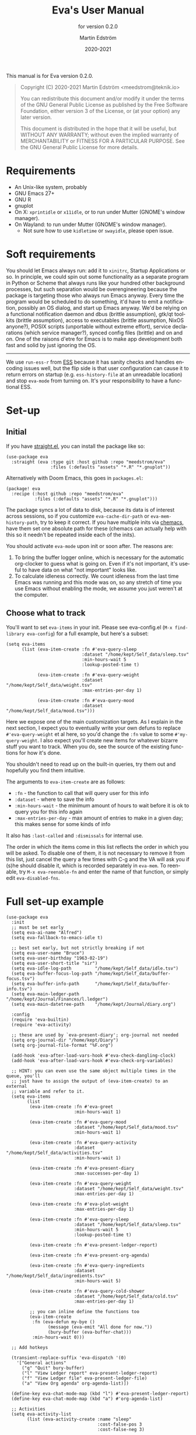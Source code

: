 #+TITLE: Eva's User Manual
:PREAMBLE:
#+AUTHOR: Martin Edström
#+EMAIL: meedstrom@teknik.io
#+DATE: 2020-2021
#+LANGUAGE: en

#+TEXINFO_DIR_CATEGORY: Emacs
#+TEXINFO_DIR_TITLE: Eva: (eva).
#+TEXINFO_DIR_DESC: Virtual assistant for Emacs.
#+SUBTITLE: for version 0.2.0

#+TEXINFO_DEFFN: t
#+OPTIONS: H:4 num:4 toc:2
#+PROPERTY: header-args :eval never
#+BIND: ox-texinfo+-before-export-hook ox-texinfo+-update-copyright-years
#+BIND: ox-texinfo+-before-export-hook ox-texinfo+-update-version-strings

#+TEXINFO: @noindent
This manual is for Eva version 0.2.0.

#+BEGIN_QUOTE
Copyright (C) 2020-2021 Martin Edström <meedstrom@teknik.io>

You can redistribute this document and/or modify it under the terms
of the GNU General Public License as published by the Free Software
Foundation, either version 3 of the License, or (at your option) any
later version.

This document is distributed in the hope that it will be useful,
but WITHOUT ANY WARRANTY; without even the implied warranty of
MERCHANTABILITY or FITNESS FOR A PARTICULAR PURPOSE.  See the GNU
General Public License for more details.
#+END_QUOTE
:END:
* Requirements
- An Unix-like system, probably
- GNU Emacs 27+
- GNU R
- gnuplot
- On X: =xprintidle= or =x11idle=, or to run under Mutter (GNOME's window manager).
- On Wayland: to run under Mutter (GNOME's window manager).
  - Not sure how to use =kidletime= or =swayidle=, please open issue.

* Soft requirements
You should let Emacs always run: add it to =xinitrc=, Startup Applications or so.  In principle, we could spin out some functionality as a separate program in Python or Scheme that always runs like your hundred other background processes, but such separation would be overengineering because the package is targeting those who always run Emacs anyway.  Every time the program would be scheduled to do something, it'd have to emit a notification, possibly an OS dialog, and start up Emacs anyway.  We'd be relying on a functional notification daemon and dbus (brittle assumption), gtk/qt toolkits (brittle assumption), access to executables (brittle assumption, NixOS anyone?), POSIX scripts (unportable without extreme effort), service declarations (which service manager?), synced config files (brittle) and on and on.  One of the raisons d'etre for Emacs is to make app development both fast and solid by just ignoring the OS.

-------

We use =run-ess-r= from [[https://github.com/emacs-ess/ess][ESS]] because it has sanity checks and handles encoding issues well, but the flip side is that user configuration can cause it to return errors on startup (e.g. =ess-history-file= at an unreadable location) and stop =eva-mode= from turning on.  It's your responsibility to have a functional ESS.

* Set-up
** Initial

If you have [[https://github.com/raxod502/straight.el][straight.el]], you can install the package like so:

#+begin_src elisp
(use-package eva
  :straight (eva :type git :host github :repo "meedstrom/eva"
                 :files (:defaults "assets" "*.R" "*.gnuplot"))
#+end_src

Alternatively with Doom Emacs, this goes in =packages.el=:

#+begin_src elisp
(package! eva
  :recipe (:host github :repo "meedstrom/eva"
           :files (:defaults "assets" "*.R" "*.gnuplot")))
#+end_src

The package syncs a lot of data to disk, because its data is of interest across sessions, so if you customize =eva-cache-dir-path= or =eva-mem-history-path=, try to keep it correct.  If you have multiple inits via [[https://github.com/plexus/chemacs2][chemacs]], have them set one absolute path for these (chemacs can actually help with this so it needn't be repeated inside each of the inits).

You should activate =eva-mode= upon init or soon after. The reasons are:

1. To bring the buffer logger online, which is necessary for the automatic org-clocker to guess what is going on.  Even if it's not important, it's useful to have data on what "not important" looks like.
2. To calculate idleness correctly.  We count idleness from the last time Emacs was running and this mode was on, so any stretch of time you use Emacs without enabling the mode, we assume you just weren't at the computer.

** Choose what to track

# #+begin_export texi
# You'll want to set @samp{eva-items} in your init.  Please see eva-config.el (@samp{M-x find-library eva-config}) for full example, but here's a subset:
# #+end_export
# #+begin_export html
# You'll want to set <code>eva-items</code> in your init.  Please see <a href="../eva-config.el">eva-config.el</a> (<code>M-x find-library eva-config</code>) for full example, but here's a subset:
# #+end_export

You'll want to set =eva-items= in your init.  Please see eva-config.el (=M-x find-library eva-config=) for a full example, but here's a subset:

#+BEGIN_SRC elisp
(setq eva-items
      (list (eva-item-create :fn #'eva-query-sleep
                             :dataset "/home/kept/Self_data/sleep.tsv"
                             :min-hours-wait 5
                             :lookup-posted-time t)

            (eva-item-create :fn #'eva-query-weight
                             :dataset "/home/kept/Self_data/weight.tsv"
                             :max-entries-per-day 1)

            (eva-item-create :fn #'eva-query-mood
                             :dataset "/home/kept/Self_data/mood.tsv")))
#+END_SRC

Here we expose one of the main customization targets.  As I explain in the next section, I expect you to eventually write your own defuns to replace =#'eva-query-weight= et al here, so you'd change the =:fn= value to some =#'my-query-weight=.  I also expect you'll create new items for whatever bizarre stuff you want to track.  When you do, see the source of the existing functions for how it's done.

You shouldn't need to read up on the built-in queries, try them out and hopefully you find them intuitive.

The arguments to =eva-item-create= are as follows:

- =:fn= - the function to call that will query user for this info
- =:dataset= - where to save the info
- =:min-hours-wait= - the minimum amount of hours to wait before it is ok to query you for this info again
- =:max-entries-per-day= - max amount of entries to make in a given day; this makes sense for some kinds of info

It also has =:last-called= and =:dismissals= for internal use.

The order in which the items come in this list reflects the order in which you will be asked.  To disable one of them, it is not necessary to remove it from this list, just cancel the query a few times with C-g and the VA will ask you if (s)he should disable it, which is recorded separately in =eva-mem=.  To reenable, try =M-x eva-reenable-fn= and enter the name of that function, or simply edit =eva-disabled-fns=.

* Full set-up example
#+begin_src elisp
(use-package eva
  :init
  ;; must be set early
  (setq eva-ai-name "Alfred")
  (setq eva-fallback-to-emacs-idle t)

  ;; best set early, but not strictly breaking if not
  (setq eva-user-name "Bruce")
  (setq eva-user-birthday "1963-02-19")
  (setq eva-user-short-title "sir")
  (setq eva-idle-log-path         "/home/kept/Self_data/idle.tsv")
  (setq eva-buffer-focus-log-path "/home/kept/Self_data/buffer-focus.tsv")
  (setq eva-buffer-info-path      "/home/kept/Self_data/buffer-info.tsv")
  (setq eva-main-ledger-path      "/home/kept/Journal/Finances/l.ledger")
  (setq eva-main-datetree-path    "/home/kept/Journal/diary.org")

  :config
  (require 'eva-builtin)
  (require 'eva-activity)

  ;; these are used by `eva-present-diary'; org-journal not needed
  (setq org-journal-dir "/home/kept/Diary")
  (setq org-journal-file-format "%F.org")

  (add-hook 'eva-after-load-vars-hook #'eva-check-dangling-clock)
  (add-hook 'eva-after-load-vars-hook #'eva-check-org-variables)

  ;; HINT: you can even use the same object multiple times in the queue, you'll
  ;; just have to assign the output of (eva-item-create) to an external
  ;; variable and refer to it.
  (setq eva-items
        (list
         (eva-item-create :fn #'eva-greet
                          :min-hours-wait 1)

         (eva-item-create :fn #'eva-query-mood
                          :dataset "/home/kept/Self_data/mood.tsv"
                          :min-hours-wait 1)

         (eva-item-create :fn #'eva-query-activity
                          :dataset "/home/kept/Self_data/activities.tsv"
                          :min-hours-wait 1)

         (eva-item-create :fn #'eva-present-diary
                          :max-successes-per-day 1)

         (eva-item-create :fn #'eva-query-weight
                          :dataset "/home/kept/Self_data/weight.tsv"
                          :max-entries-per-day 1)

         (eva-item-create :fn #'eva-plot-weight
                          :max-entries-per-day 1)

         (eva-item-create :fn #'eva-query-sleep
                          :dataset "/home/kept/Self_data/sleep.tsv"
                          :min-hours-wait 5
                          :lookup-posted-time t)

         (eva-item-create :fn #'eva-present-ledger-report)

         (eva-item-create :fn #'eva-present-org-agenda)

         (eva-item-create :fn #'eva-query-ingredients
                          :dataset "/home/kept/Self_data/ingredients.tsv"
                          :min-hours-wait 5)

         (eva-item-create :fn #'eva-query-cold-shower
                          :dataset "/home/kept/Self_data/cold.tsv"
                          :max-entries-per-day 1)

         ;; you can inline define the functions too
         (eva-item-create
          :fn (eva-defun my-bye ()
                (message (eva-emit "All done for now."))
                (bury-buffer (eva-buffer-chat)))
          :min-hours-wait 0)))

  ;; Add hotkeys

  (transient-replace-suffix 'eva-dispatch '(0)
    '["General actions"
      ("q" "Quit" bury-buffer)
      ("l" "View Ledger report" eva-present-ledger-report)
      ("f" "View Ledger file" eva-present-ledger-file)
      ("a" "View Org agenda" org-agenda-list)])

  (define-key eva-chat-mode-map (kbd "l") #'eva-present-ledger-report)
  (define-key eva-chat-mode-map (kbd "a") #'org-agenda-list)

  ;; Activities
  (setq eva-activity-list
        (list (eva-activity-create :name "sleep"
                                   :cost-false-pos 3
                                   :cost-false-neg 3)

              (eva-activity-create :name "studying"
                                   :cost-false-pos 8
                                   :cost-false-neg 8)

              (eva-activity-create :name "coding"
                                   :cost-false-pos 5
                                   :cost-false-neg 5)

              (eva-activity-create :name "unknown"
                                   :cost-false-pos 0
                                   :cost-false-neg 0)))

  (eva-mode))
#+end_src

Note that when you re-eval =(setq eva-items ...)=, it will reset the items' keys =:last-called= and =:dismissals=. This doesn't matter much while you are experimenting. but if you care then it's a good idea to immediately eval =(eva--mem-restore-items-values)= before the reset values are written to disk (a timer that runs every minute does this).

* Extending your VA
** Writing a new function
You'll customize this package primarily by creating defuns.  It's so personal what people want a VA for, that simple user options (variables) would not scale.  I would do you no service by making variable references all over the place.  Better you get started with the defuns and we both save energy.  As a plus, it gives our code more clarity.

Some premade functions are listed as follows.  Read their source to see how to write your own.

- Queries
  - =eva-query-weight=
  - =eva-query-mood=
  - =eva-query-sleep=
  - =eva-query-activity=
- Excursions
  - =eva-plot-weight=
  - =eva-present-ledger-report=
  - =eva-present-diary=
- Misc
  - =eva-greet=

Now, there are two main kinds of functions: queries and excursions, and a function can be both at the same time.  The distinction is:

- Pure queries are simple: they prompt for user input, do something with it (usually write something to disk), and finish, letting the next item in the queue take over.
- Excursions send you away from the chat buffer and quit the interactive session with the VA.  For example, it may send you to a ledger report (=eva-present-ledger-report=).  The VA has, so to speak, lost control of the conversation.  To proceed to the next item, it waits for the user to either kill every buffer spawned by the excursion, or manually resume the session with =eva-resume=.
  - To be an excursion, the function must push each spawned buffer onto =eva-excursion-buffers= and then call =keyboard-quit=.

** Composing a custom session

By default, your entry point is =eva-run-queue= (called automatically throughout the day via =eva-session-butt-in-gently=). It tries to go through every currently relevant item in =eva-items=. To force a new session, you can also call =M-x eva-session-new=.

To understand better how the package works, you can make a different entry point.  The sky's the limit.  This snippet contains a fairly "dumb" approach:

#+begin_src elisp
(defun my-custom-session (&optional just-idled)
  (setq eva-date (ts-now))
  (and just-idled
       (eva-ynp "Have you slept?")
       (eva-query-sleep))
  (unless (eva-logged-today-p "/home/kept/Self_data/weight.tsv")
    (eva-query-weight))
  (eva-query-mood)
  (and (eva-ynp "Up to reflect?")
       (eva-ynp "Have you learned something?")
       (org-capture nil "s")) ;; let's say you have a capture template on "s"
  (if (eva-ynp "How about some flashcards?")
      (org-drill))
  (unless (eva-logged-today "/home/kept/Self_data/meditation.csv")
    (eva-query-meditation eva-date))
  (unless (eva-logged-today "/home/kept/Self_data/cold.csv")
    (when (eva-ynp "Have you had a cold shower yet?")
      (eva-query-cold-shower)))
  (if (eva-ynp "Have you paid for anything since yesterday?")
      (eva-present-ledger-file))
  (if (eva-ynp "Shall I remind you of your life goals? Don't be shy.")
      (view-file "/home/kept/Journal/gtd.org"))
  (and (> 2 (eva-query-mood))
       (doctor))
  (eva-plot-weight)
  (eva-plot-mood)
  (eva-present-diary)
  (and (-all-p #'null (-map #'eva-logged-today-p
                            (-map #'eva-item-dataset eva-items)))
       (eva-ynp "Shall I come back in an hour?")
       (run-with-timer 3600 nil #'eva-session-from-idle)))
#+end_src

If you want a more intelligent session, populate =eva--queue= and then call =eva-run-queue= -- see the source for the =session-= functions.

* Synergistic programs
** Memacs
You can enrich your agenda log (=l= hotkey in the agenda view) with Git commit history so they show up like this:

#+begin_example
Week-agenda (W33):
Monday     16 August 2021 W33
  eva:        9:04......  Martin Edström: fix                                                  :Memacs:git::
Tuesday    17 August 2021
  eva:        10:40...... Martin Edström: Comply with checkdoc, flycheck, package-lint         :Memacs:git::
  eva:        11:06...... Martin Edström: Hopefully fixed bug nulling mood-alist               :Memacs:git::
  eva:        11:37...... Martin Edström: Post design goals                                    :Memacs:git::
  eva:        12:20...... Martin Edström: minor                                                :Memacs:git::
  eva:        20:38...... Martin Edström: Add makem.sh as submodule                            :Memacs:git::
  eva:        21:55...... Martin Edström: Move code around and rename                          :Memacs:git::
  eva:        23:21...... Martin Edström: Fix bug that ran mode turn-off code on init          :Memacs:git::
Wednesday  18 August 2021
  eva:        0:41......  Martin Edström: simplify                                             :Memacs:git::
  eva:        0:42......  Martin Edström: had corrupt dataset, add a check for next time       :Memacs:git::
  eva:        0:47......  Martin Edström: fix                                                  :Memacs:git::
  eva:        2:19......  Martin Edström: Make R take user-supplied dataset path               :Memacs:git::
  eva:        3:09......  Martin Edström: fixes                                                :Memacs:git::
  eva:        3:11......  Martin Edström: Better guard clauses                                 :Memacs:git::
  eva:        3:56......  Martin Edström: Remove test obsoleted by emacs-lisp-macroexpand      :Memacs:git::
  eva:        4:33......  Martin Edström: Rename test.el                                       :Memacs:git::
  eva:        5:01......  Martin Edström: alignment                                            :Memacs:git::
  eva:        5:33......  Martin Edström: Fix wrap                                             :Memacs:git::
  eva:        5:35......  Martin Edström: Always track query successes                         :Memacs:git::
  eva:        5:50......  Martin Edström: minor                                                :Memacs:git::
  eva:        16:27...... Martin Edström: Settle on a single boilerplate macro                 :Memacs:git::
  eva:        16:30...... Martin Edström: Add debug messages                                   :Memacs:git::
  eva:        16:31...... Martin Edström: fix                                                  :Memacs:git::
  eva:        17:40...... Martin Edström: style                                                :Memacs:git::
  eva:        18:03...... Martin Edström: Clearer init                                         :Memacs:git::
  eva:        20:21...... Martin Edström: cleanup and document                                 :Memacs:git::
  eva:        20:38...... Martin Edström: Update licensing                                     :Memacs:git::
Thursday   19 August 2021
Friday     20 August 2021
Saturday   21 August 2021
Sunday     22 August 2021
#+end_example

That's especially nice when you are regularly reviewing the past.

When I first read about [[https://github.com/novoid/Memacs][Memacs]], I thought it would be a beast to set up and get working, but it's just a collection of independent Python scripts.  So let's use one of them to achieve the above.

First, download all its scripts with something like =pip3 install --user memacs=, which will put the executable =memacs_git=, among other =memacs_*= executables, into =~/.local/bin/=. Path may vary depending on your OS.

Then set up a regular job that collects your Git histories. Here's a way to do that from your initfiles. Edit paths as necessary. I apologize for mixing shell commands with lisp.

#+begin_src elisp
(defun my-file-size (file)
  "Returns the size of FILE in bytes."
  (unless (file-readable-p file)
    (error "File %S is unreadable; can't acquire its filesize"
           file))
  (nth 7 (file-attributes file)))

(setq my-all-git-repos
      (seq-filter (lambda (x)
                    (and (file-directory-p x)
                         (member ".git" (directory-files x))))
                  ;; Paths to specific git repos
                  (append '("/home/kept/Knowledge_base"
                            "/home/kept/Journal/Finances"
                            "/home/kept/Guix channel"
                            "/home/kept/Fiction"
                            "/home/kept/Dotfiles")
                          ;; Paths to parent dirs of many git repos
                          (directory-files "/home/kept/code" t)
                          (directory-files "/home/kept/Coursework" t))))

(defun my-memacs-scan-git ()
  (require 'f)
  (require 'cl-lib)
  (let ((my-archive-dir (shell-quote-argument "/home/kept/Archive/memacs/git/")))
    (make-directory "/tmp/rev-lists" t)
    (and
     (executable-find "git")
     (executable-find "memacs_git")
     (bound-and-true-p my-all-git-repos)
     (dolist (dir my-all-git-repos t)
       (let ((default-directory dir))
         (start-process-shell-command
          "Memacs_Job_Git_1"
          nil
          (concat "git rev-list --all --pretty=raw > /tmp/rev-lists/"
                  (shell-quote-argument (file-name-nondirectory dir))))))
     (file-exists-p my-archive-dir)
     (run-with-timer
      5 nil (lambda ()
              (dolist (repo-history (directory-files "/tmp/rev-lists" t
                                                (rx bol (not (any "." "..")))))
                (unless (= 0 (my-file-size repo-history))
                  (let ((basename (shell-quote-argument (file-name-nondirectory repo-history))))
                    (start-process
                     "Memacs_Job_Git_2" nil
                     "memacs_git" "-f" repo-history "-o"
                     (concat my-archive-dir basename ".org_archive"))
                    (f-touch (concat my-archive-dir basename ".org"))
                    (cl-pushnew my-archive-dir org-agenda-files))))))))
  ;; Re-run myself in an hour.
  (run-with-timer (* 60 60) nil #'my-memacs-scan-git))

(my-memacs-scan-git)
#+end_src

You may have to restart Emacs for the agenda to properly update. Anyway, now when you type =v A= in the agenda, these Git commits will show up.  You will also be shown that view by the builtin =eva-present-org-agenda=.
** Org configuration
*** Reminder of clocked task
Do you want to be reminded every 10 minutes of the currently clocked task?  A timer can do it:

#+begin_src elisp
(require 'named-timer) ;; an indispensable 70-line library
(with-eval-after-load 'org
  (named-timer-run :my-clock-reminder nil 600
                   (defun my-clock-remind ()
                     (require 'notifications) ;; built-in
                     (when (org-clock-is-active)
                       ;; NOTE: will error if you don't have dbus
                       (notifications-notify :title eva-ai-name
                                             :body (concat "Currently working on: "
                                                           org-clock-current-task))))))
#+end_src

*** Dangling clocks

To remind you of dangling clocks after a restart, Org's builtin way is as follows.

#+begin_src elisp
(setq org-clock-persist t)
(setq org-clock-auto-clock-resolution 'always)
(org-clock-persistence-insinuate)
;; (org-clock-auto-clockout-insinuate) ;; unrelated but nice?
(add-hook 'org-clock-in-hook #'org-clock-save) ;; in case of a crash
#+end_src

With those settings, whenever opening an Org buffer (thus autoloading Org) it will scan agenda files (I think (FIXME)).  Alternatively, =(add-hook 'org-mode-hook #'org-resolve-clocks=) can help you.

However, Eva also keeps track of the active clock, so if you *don't want to load Org on every Emacs startup*, that's where Eva can help you.  The following hook will ask about turning on Org if and only if it remembers an unfinished clock from last session.  After thus loading Org, your Org config will react to the dangling clock and can take it from there.

#+begin_src elisp
(require 'eva-builtin)
(add-hook 'eva-after-load-vars-hook #'eva-check-dangling-clock)
#+end_src

* Notes on built-ins
** =eva-query-sleep=
=eva-query-sleep= is made to be flexible. It can log either or both of two variables: wake-up time, and sleep quantity.  Thus, its log file doesn't have the usual full date/time stamp, instead tracking date and wake-up time separately.  The wake-up time can be left blank if you don't know when you woke up (or don't consider it important), you can still enter the approximate sleep quantity.  What's important is to realize that it's best for each row in this dataset to represent one sleep block.  Thus, if you later recall when it was you woke up, you shouldn't just add a new line, but edit the dataset.

** =eva-present-diary=
This does diary backlook; shows you past entries on this date last month, the month before that, and so on.  I've found it good in so many ways.

Currently this works best with daily diary files in the org-journal style (no need for org-journal installed), i.e. when you have a folder somewhere that contains files named =2020-01-01.org=, =2020-01-02.org=, =2020-01-03.org= and so on.  If you do have org-journal, it also checks =org-journal-file-format= in case of a custom file-name format, but =org-journal-file-type= must be ='daily= (the default).

The presenter also looks for a datetree file set at =eva-main-datetree-path=.  This is for those of you who capture writings to a datetree, by way of a member of =org-capture-templates= targeting something like =(file+olp+datetree "~/diary.org")=.

** =eva--log-buffer=
(This is fully automated and not something you'd add to =eva-items=.)

The buffer logger writes two files, =buffer-focus.tsv= and =buffer-info.tsv= (or whatever you rename them to).  If you are familiar with the notion of normalized databases, it's self-explanatory: =buffer-focus.tsv= associates timestamps with buffers, identified by an UUID, and =buffer-info.tsv= associates those UUIDs with various facts about those buffers, such as title, file (if any) and major mode.
# FIXME: TBD
# When any of these facts change, it's considered an entirely new buffer, with a new UUID, although its previous ID is recorded as an additional fact.

It's possible you'll want the buffer logger to record something more. A good example is to record =eww-current-url= of an eww buffer. Your options are to redefine =eva--log-buffer= (in which case please open an issue), or simply tell eww to change its buffer title to match the URL.  However, this relies on the TBD feature that considers each new title a new buffer with new UUID.

** =eva--log-idle=
(This is fully automated and not something you'd add to =eva-items=.)

The idleness logger is a byproduct of essential functionality. It's not much of an assistant without idle awareness, so you get this log for free.

* Surgery
** Changing dataset file names
Since we have append-only datasets, you don't need to worry if you inadvertently create two files -- you can cut and paste the contents from the old file at any time.

** Editing datasets manually

Want to add a lot of rows at once? You can edit the =.tsv= file directly. When you do, you'll see it has Unix timestamps for each row. They represent the /posted/ time (time-this-row-was-added) and are a typical feature of append-only databases. Just eval-print =(float-time)= to get a new timestamp and reuse that for every row you're adding, even though they may be observations from the past. If relevant, date/time goes in a separate field, you don't abuse the posted-time for this.

Take an example. Suppose you currently have only three datapoints in the log, looking like this:
#+begin_example
1612431985.7806770	2021-02-04 10:46:22 +0100	87
1612521756.8125120	2021-02-05 11:42:32 +0100	86.8
1613462960.1966035	2021-02-16 09:09:14 +0100	85
#+end_example

and you have a bunch of older observations on the same topic you wrote on a piece of paper, from January.  Expand it to this:

#+begin_example
1612431985.7806770	2021-02-04 10:46:22 +0100	87
1612521756.8125120	2021-02-05 11:42:32 +0100	86.8
1613462960.1966035	2021-02-16 09:09:14 +0100	85
1613963000.0000000	2021-01-11 00:00:00 +0100	85.1
1613963000.0000000	2021-01-12 00:00:00 +0100	84
1613963000.0000000	2021-01-14 00:00:00 +0100	85
#+end_example

As long as the Unix timestamps are always greater or equal to the ones above, it's valid. Nothing bad will happen if they're not in order, as it stands, but that data could come into use at some point (for sanity checks if not a matter for analysis in its own right) so it's a matter of hygiene.

* Known issues
After an excursion, we do not currently detect that the user is done (we had this functionality, but it broke).  So, to resume going through the rest of =eva-items=, you either have to wait until the next time the VA butts in, or call =eva-resume= via =M-x= or by typing =r= in the chat buffer.

This also means it's possible to never get to the end of the list, if the excursions don't have a high enough =:min-hours-wait= or a low =:max-successes-per-day=.
